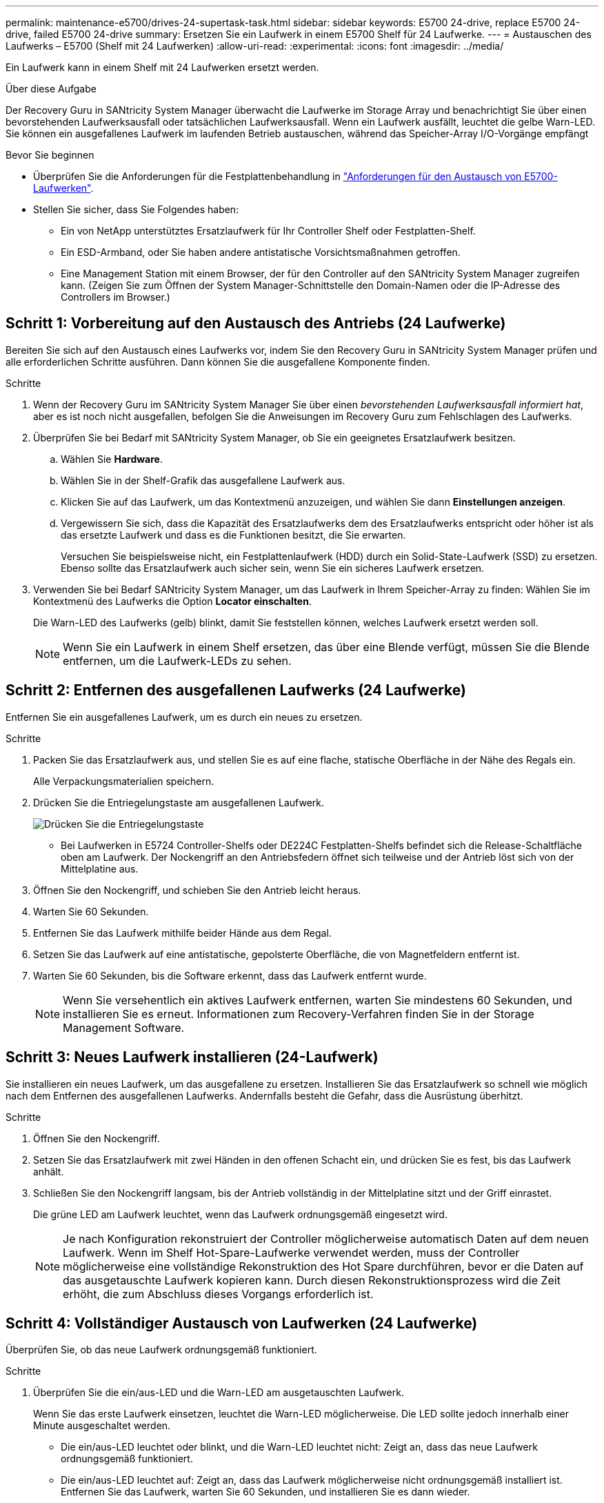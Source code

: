 ---
permalink: maintenance-e5700/drives-24-supertask-task.html 
sidebar: sidebar 
keywords: E5700 24-drive, replace E5700 24-drive, failed E5700 24-drive 
summary: Ersetzen Sie ein Laufwerk in einem E5700 Shelf für 24 Laufwerke. 
---
= Austauschen des Laufwerks – E5700 (Shelf mit 24 Laufwerken)
:allow-uri-read: 
:experimental: 
:icons: font
:imagesdir: ../media/


[role="lead"]
Ein Laufwerk kann in einem Shelf mit 24 Laufwerken ersetzt werden.

.Über diese Aufgabe
Der Recovery Guru in SANtricity System Manager überwacht die Laufwerke im Storage Array und benachrichtigt Sie über einen bevorstehenden Laufwerksausfall oder tatsächlichen Laufwerksausfall. Wenn ein Laufwerk ausfällt, leuchtet die gelbe Warn-LED. Sie können ein ausgefallenes Laufwerk im laufenden Betrieb austauschen, während das Speicher-Array I/O-Vorgänge empfängt

.Bevor Sie beginnen
* Überprüfen Sie die Anforderungen für die Festplattenbehandlung in link:drives-overview-supertask-concept.html["Anforderungen für den Austausch von E5700-Laufwerken"].
* Stellen Sie sicher, dass Sie Folgendes haben:
+
** Ein von NetApp unterstütztes Ersatzlaufwerk für Ihr Controller Shelf oder Festplatten-Shelf.
** Ein ESD-Armband, oder Sie haben andere antistatische Vorsichtsmaßnahmen getroffen.
** Eine Management Station mit einem Browser, der für den Controller auf den SANtricity System Manager zugreifen kann. (Zeigen Sie zum Öffnen der System Manager-Schnittstelle den Domain-Namen oder die IP-Adresse des Controllers im Browser.)






== Schritt 1: Vorbereitung auf den Austausch des Antriebs (24 Laufwerke)

Bereiten Sie sich auf den Austausch eines Laufwerks vor, indem Sie den Recovery Guru in SANtricity System Manager prüfen und alle erforderlichen Schritte ausführen. Dann können Sie die ausgefallene Komponente finden.

.Schritte
. Wenn der Recovery Guru im SANtricity System Manager Sie über einen _bevorstehenden Laufwerksausfall informiert hat_, aber es ist noch nicht ausgefallen, befolgen Sie die Anweisungen im Recovery Guru zum Fehlschlagen des Laufwerks.
. Überprüfen Sie bei Bedarf mit SANtricity System Manager, ob Sie ein geeignetes Ersatzlaufwerk besitzen.
+
.. Wählen Sie *Hardware*.
.. Wählen Sie in der Shelf-Grafik das ausgefallene Laufwerk aus.
.. Klicken Sie auf das Laufwerk, um das Kontextmenü anzuzeigen, und wählen Sie dann *Einstellungen anzeigen*.
.. Vergewissern Sie sich, dass die Kapazität des Ersatzlaufwerks dem des Ersatzlaufwerks entspricht oder höher ist als das ersetzte Laufwerk und dass es die Funktionen besitzt, die Sie erwarten.
+
Versuchen Sie beispielsweise nicht, ein Festplattenlaufwerk (HDD) durch ein Solid-State-Laufwerk (SSD) zu ersetzen. Ebenso sollte das Ersatzlaufwerk auch sicher sein, wenn Sie ein sicheres Laufwerk ersetzen.



. Verwenden Sie bei Bedarf SANtricity System Manager, um das Laufwerk in Ihrem Speicher-Array zu finden: Wählen Sie im Kontextmenü des Laufwerks die Option *Locator einschalten*.
+
Die Warn-LED des Laufwerks (gelb) blinkt, damit Sie feststellen können, welches Laufwerk ersetzt werden soll.

+

NOTE: Wenn Sie ein Laufwerk in einem Shelf ersetzen, das über eine Blende verfügt, müssen Sie die Blende entfernen, um die Laufwerk-LEDs zu sehen.





== Schritt 2: Entfernen des ausgefallenen Laufwerks (24 Laufwerke)

Entfernen Sie ein ausgefallenes Laufwerk, um es durch ein neues zu ersetzen.

.Schritte
. Packen Sie das Ersatzlaufwerk aus, und stellen Sie es auf eine flache, statische Oberfläche in der Nähe des Regals ein.
+
Alle Verpackungsmaterialien speichern.

. Drücken Sie die Entriegelungstaste am ausgefallenen Laufwerk.
+
image::../media/drw_drive_latch_maint-e5700.gif[Drücken Sie die Entriegelungstaste, um das fehlerhafte Laufwerk zu entfernen]

+
** Bei Laufwerken in E5724 Controller-Shelfs oder DE224C Festplatten-Shelfs befindet sich die Release-Schaltfläche oben am Laufwerk. Der Nockengriff an den Antriebsfedern öffnet sich teilweise und der Antrieb löst sich von der Mittelplatine aus.


. Öffnen Sie den Nockengriff, und schieben Sie den Antrieb leicht heraus.
. Warten Sie 60 Sekunden.
. Entfernen Sie das Laufwerk mithilfe beider Hände aus dem Regal.
. Setzen Sie das Laufwerk auf eine antistatische, gepolsterte Oberfläche, die von Magnetfeldern entfernt ist.
. Warten Sie 60 Sekunden, bis die Software erkennt, dass das Laufwerk entfernt wurde.
+

NOTE: Wenn Sie versehentlich ein aktives Laufwerk entfernen, warten Sie mindestens 60 Sekunden, und installieren Sie es erneut. Informationen zum Recovery-Verfahren finden Sie in der Storage Management Software.





== Schritt 3: Neues Laufwerk installieren (24-Laufwerk)

Sie installieren ein neues Laufwerk, um das ausgefallene zu ersetzen. Installieren Sie das Ersatzlaufwerk so schnell wie möglich nach dem Entfernen des ausgefallenen Laufwerks. Andernfalls besteht die Gefahr, dass die Ausrüstung überhitzt.

.Schritte
. Öffnen Sie den Nockengriff.
. Setzen Sie das Ersatzlaufwerk mit zwei Händen in den offenen Schacht ein, und drücken Sie es fest, bis das Laufwerk anhält.
. Schließen Sie den Nockengriff langsam, bis der Antrieb vollständig in der Mittelplatine sitzt und der Griff einrastet.
+
Die grüne LED am Laufwerk leuchtet, wenn das Laufwerk ordnungsgemäß eingesetzt wird.

+

NOTE: Je nach Konfiguration rekonstruiert der Controller möglicherweise automatisch Daten auf dem neuen Laufwerk. Wenn im Shelf Hot-Spare-Laufwerke verwendet werden, muss der Controller möglicherweise eine vollständige Rekonstruktion des Hot Spare durchführen, bevor er die Daten auf das ausgetauschte Laufwerk kopieren kann. Durch diesen Rekonstruktionsprozess wird die Zeit erhöht, die zum Abschluss dieses Vorgangs erforderlich ist.





== Schritt 4: Vollständiger Austausch von Laufwerken (24 Laufwerke)

Überprüfen Sie, ob das neue Laufwerk ordnungsgemäß funktioniert.

.Schritte
. Überprüfen Sie die ein/aus-LED und die Warn-LED am ausgetauschten Laufwerk.
+
Wenn Sie das erste Laufwerk einsetzen, leuchtet die Warn-LED möglicherweise. Die LED sollte jedoch innerhalb einer Minute ausgeschaltet werden.

+
** Die ein/aus-LED leuchtet oder blinkt, und die Warn-LED leuchtet nicht: Zeigt an, dass das neue Laufwerk ordnungsgemäß funktioniert.
** Die ein/aus-LED leuchtet auf: Zeigt an, dass das Laufwerk möglicherweise nicht ordnungsgemäß installiert ist. Entfernen Sie das Laufwerk, warten Sie 60 Sekunden, und installieren Sie es dann wieder.
** Die Warnungs-LED leuchtet: Zeigt an, dass das neue Laufwerk möglicherweise defekt ist. Tauschen Sie es durch ein anderes neues Laufwerk aus.


. Wenn der Recovery Guru im SANtricity System Manager immer noch ein Problem zeigt, wählen Sie *recheck* aus, um sicherzustellen, dass das Problem behoben wurde.
. Wenn der Recovery Guru angibt, dass die Laufwerksrekonstruktion nicht automatisch gestartet wurde, muss die Rekonstruktion manuell gestartet werden wie folgt:
+

NOTE: Führen Sie diesen Vorgang nur aus, wenn Sie vom technischen Support oder dem Recovery Guru dazu aufgefordert werden.

+
.. Wählen Sie *Hardware*.
.. Klicken Sie auf das Laufwerk, das Sie ersetzt haben.
.. Wählen Sie im Kontextmenü des Laufwerks die Option *rekonstruieren*.
.. Bestätigen Sie, dass Sie diesen Vorgang ausführen möchten.
+
Nach Abschluss der Laufwerkswiederherstellung befindet sich die Volume-Gruppe in einem optimalen Zustand.



. Bringen Sie die Blende bei Bedarf wieder an.
. Senden Sie das fehlerhafte Teil wie in den dem Kit beiliegenden RMA-Anweisungen beschrieben an NetApp zurück.


.Was kommt als Nächstes?
Der Austausch des Laufwerks ist abgeschlossen. Sie können den normalen Betrieb fortsetzen.
